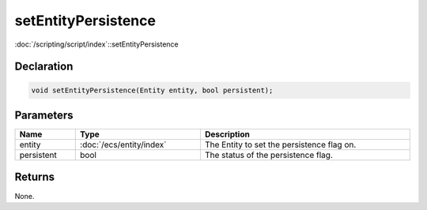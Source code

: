 setEntityPersistence
====================

:doc:`/scripting/script/index`::setEntityPersistence

Declaration
-----------

.. code-block:: cpp

	void setEntityPersistence(Entity entity, bool persistent);

Parameters
----------

.. list-table::
	:width: 100%
	:header-rows: 1
	:class: code-table

	* - Name
	  - Type
	  - Description
	* - entity
	  - :doc:`/ecs/entity/index`
	  - The Entity to set the persistence flag on.
	* - persistent
	  - bool
	  - The status of the persistence flag.

Returns
-------

None.